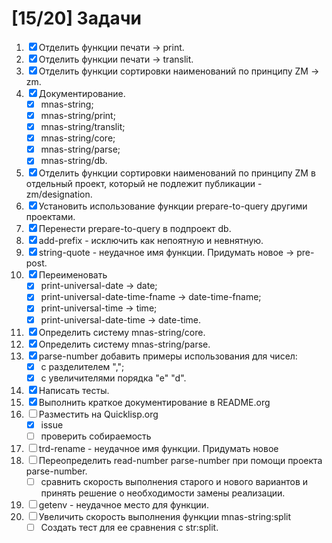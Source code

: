 * [15/20] Задачи
1. [X] Отделить функции печати -> print.
2. [X] Отделить функции печати -> translit.
3. [X] Отделить функции сортировки наименований по принципу ZM -> zm.
4. [X] Документирование.
   - [X] mnas-string;
   - [X] mnas-string/print;
   - [X] mnas-string/translit;
   - [X] mnas-string/core;
   - [X] mnas-string/parse;
   - [X] mnas-string/db.
5. [X] Отделить функции сортировки наименований по принципу ZM в
   отдельный проект, который не подлежит публикации - zm/designation.
6. [X] Установить использование функции prepare-to-query другими
   проектами. 
7. [X] Перенести prepare-to-query в подпроект db.
8. [X] add-prefix - исключить как непоятную и невнятную.
9. [X] string-quote - неудачное имя функции. Придумать новое -> pre-post.
10. [X] Переименовать 
    - [X] print-universal-date            -> date;
    - [X] print-universal-date-time-fname -> date-time-fname;
    - [X] print-universal-time            -> time;
    - [X] print-universal-date-time       -> date-time.
11. [X] Определить систему mnas-string/core.
12. [X] Определить систему mnas-string/parse.
13. [X] parse-number добавить примеры использования для чисел:
    - [X] с разделителем ",";
    - [X] с увеличителями порядка "e" "d".
14. [X] Написать тесты.
15. [X] Выполнить краткое документирование в README.org
16. [-] Разместить на Quicklisp.org
    - [X] issue 
    - [ ] проверить собираемость
17. [ ] trd-rename - неудачное имя функции. Придумать новое
18. [ ] Переопределить read-number parse-number при помощи проекта
    parse-number.
    - [ ] сравнить скорость выполнения старого и нового вариантов и
      принять решение о необходимости замены реализации.
19. [ ] getenv - неудачное место для функции.
20. [ ] Увеличить скорость выполнения функции mnas-string:split
    - [ ] Создать тест для ее сравнения с str:split.
